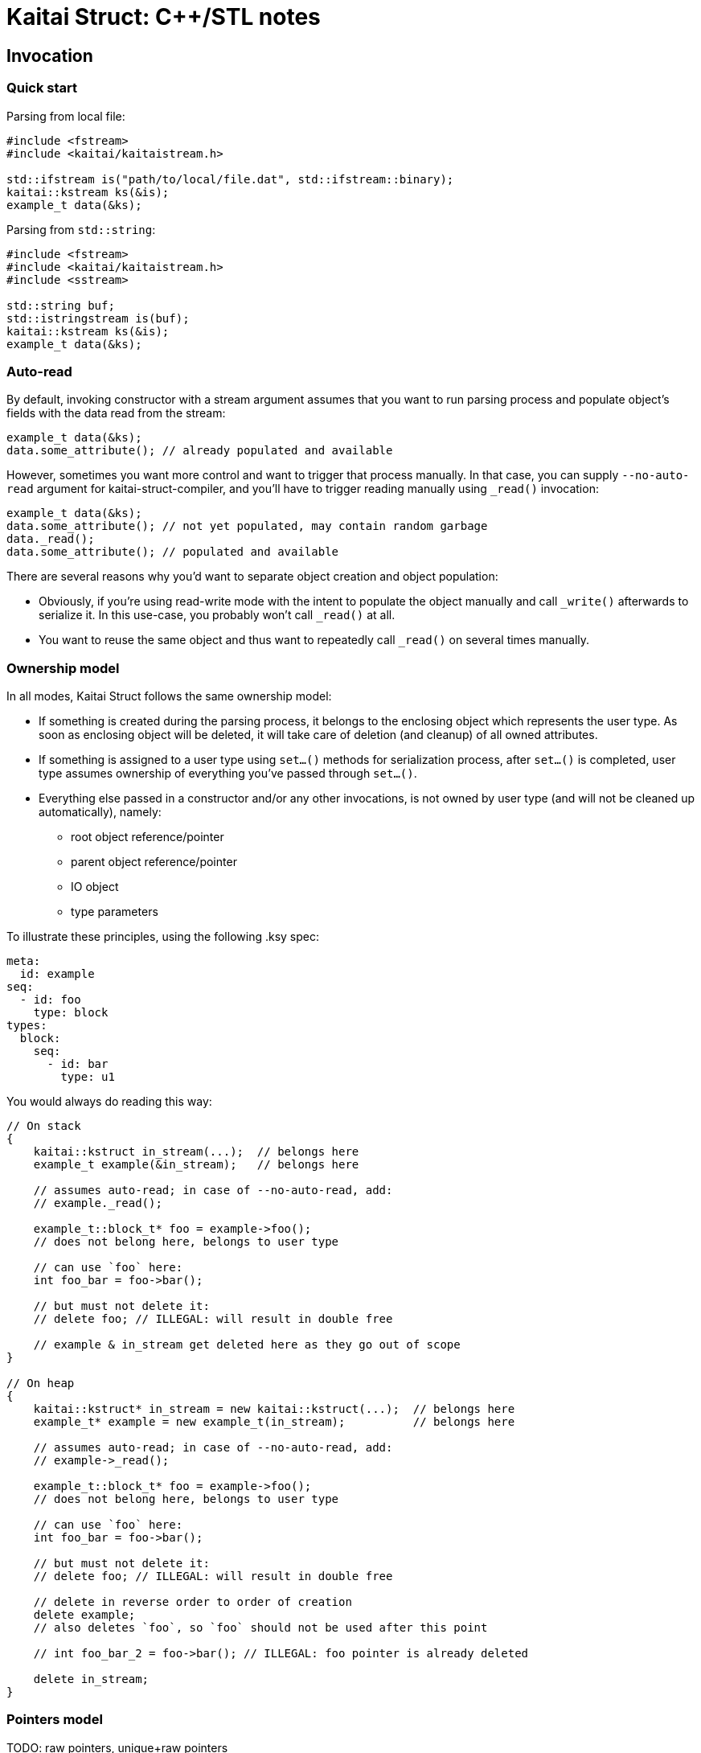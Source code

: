 = Kaitai Struct: C++/STL notes

== Invocation

=== Quick start

Parsing from local file:

[source,cpp]
----
#include <fstream>
#include <kaitai/kaitaistream.h>

std::ifstream is("path/to/local/file.dat", std::ifstream::binary);
kaitai::kstream ks(&is);
example_t data(&ks);
----

Parsing from `std::string`:

[source,cpp]
----
#include <fstream>
#include <kaitai/kaitaistream.h>
#include <sstream>

std::string buf;
std::istringstream is(buf);
kaitai::kstream ks(&is);
example_t data(&ks);
----

=== Auto-read

By default, invoking constructor with a stream argument assumes that
you want to run parsing process and populate object's fields with the
data read from the stream:

[source,cpp]
----
example_t data(&ks);
data.some_attribute(); // already populated and available
----

However, sometimes you want more control and want to trigger that
process manually. In that case, you can supply `--no-auto-read`
argument for kaitai-struct-compiler, and you'll have to trigger
reading manually using `_read()` invocation:

[source,cpp]
----
example_t data(&ks);
data.some_attribute(); // not yet populated, may contain random garbage
data._read();
data.some_attribute(); // populated and available
----

There are several reasons why you'd want to separate object creation
and object population:

* Obviously, if you're using read-write mode with the intent to
  populate the object manually and call `_write()` afterwards to
  serialize it. In this use-case, you probably won't call `_read()` at
  all.
* You want to reuse the same object and thus want to repeatedly call
  `_read()` on several times manually.

=== Ownership model

In all modes, Kaitai Struct follows the same ownership model:

* If something is created during the parsing process, it belongs to
  the enclosing object which represents the user type. As soon as
  enclosing object will be deleted, it will take care of deletion (and
  cleanup) of all owned attributes.
* If something is assigned to a user type using `set...()` methods for
  serialization process, after `set...()` is completed, user type
  assumes ownership of everything you've passed through `set...()`.
* Everything else passed in a constructor and/or any other
  invocations, is not owned by user type (and will not be cleaned up
  automatically), namely:
** root object reference/pointer
** parent object reference/pointer
** IO object
** type parameters

To illustrate these principles, using the following .ksy spec:

[source,yaml]
----
meta:
  id: example
seq:
  - id: foo
    type: block
types:
  block:
    seq:
      - id: bar
        type: u1
----

You would always do reading this way:

[source,cpp]
----
// On stack
{
    kaitai::kstruct in_stream(...);  // belongs here
    example_t example(&in_stream);   // belongs here

    // assumes auto-read; in case of --no-auto-read, add:
    // example._read();

    example_t::block_t* foo = example->foo();
    // does not belong here, belongs to user type

    // can use `foo` here:
    int foo_bar = foo->bar();

    // but must not delete it:
    // delete foo; // ILLEGAL: will result in double free

    // example & in_stream get deleted here as they go out of scope
}

// On heap
{
    kaitai::kstruct* in_stream = new kaitai::kstruct(...);  // belongs here
    example_t* example = new example_t(in_stream);          // belongs here

    // assumes auto-read; in case of --no-auto-read, add:
    // example->_read();

    example_t::block_t* foo = example->foo();
    // does not belong here, belongs to user type

    // can use `foo` here:
    int foo_bar = foo->bar();

    // but must not delete it:
    // delete foo; // ILLEGAL: will result in double free

    // delete in reverse order to order of creation
    delete example;
    // also deletes `foo`, so `foo` should not be used after this point

    // int foo_bar_2 = foo->bar(); // ILLEGAL: foo pointer is already deleted

    delete in_stream;
}
----

=== Pointers model

TODO: raw pointers, unique+raw pointers

== Primitive type mapping

Mapping KS types to C++ is pretty straight-forward:

[cols=",",options="header",]
|==========================
|`type` |C++ type
|no type |std::string
|`u1` |uint8_t
|`u2` |uint16_t
|`u4` |uint32_t
|`u8` |uint64_t
|`s1` |int8_t
|`s2` |int16_t
|`s4` |int32_t
|`s8` |int64_t
|`str`, `strz` |std::string
|==========================

Note that both byte arrays and strings are mapped to `std::string` —
that's because when we store byte array, we need something that would be
able to both hold the byte buffer _and_ store it's length (or at least
able to derive it).

=== String encoding

There's no universal agreement on dealing with encodings in C++, so KS
allows you to choose one of the few popular approaches. You can choose
how to deal with string encoding using a compile-time define.

* `KS_STR_ENCODING_NONE`: Ignore encodings at all. In this mode, all string parsing operations
just ignore any encoding specifications and pass raw bytes as a string
to application. Note that in some cases it might _break_ some .ksy files
that actually depend on string being properly decoded / converted.
* Convert all incoming byte streams into strings in a single,
one-size-fits-all encoding (for example, UTF8, as suggested by
http://utf8everywhere.org/[UTF8 Everywhere Manifesto]).
Since there's no universal way to do it, KS would use one of
platform-dependent ways (which can be also enforced by specifying
specific defines):
** `KS_STR_ENCODING_ICONV`: Use POSIX `iconv` library — usually preinstalled (or included in libc)
on all POSIX systems, can be linked as external library on most other
systems (i.e. Windows)
** *(not implemented yet)* Use Windows API functions
https://docs.microsoft.com/en-us/windows/win32/api/stringapiset/nf-stringapiset-multibytetowidechar[MultiByteToWideChar]
and
https://docs.microsoft.com/en-us/windows/win32/api/stringapiset/nf-stringapiset-widechartomultibyte[WideCharToMultiByte]
— obviously, available only on Windows platform
** *(not implemented yet)* Use http://site.icu-project.org/[ICU] library

== Null values

In certain cases, namely when using `if` with an expression that will be
false, a certain attribute won't be parsed. For example:

[source,yaml]
----
seq:
  - id: foo
    type: u1
  - id: bar
    type: u1
    if: foo == 42
----

If `foo` is not 42, then an unsigned 1-byte integer `bar` won't be
parsed. By general convention, Kaitai Struct makes sure that `bar` is
equal to a `null` value, to be able to distinguish such a situation (as
opposed to having some value). However, it's not possible to do so for
many primitive (non-reference) types in C++. In the example above, `bar`
will have type `uint8_t`, and assigning `null` to it would just set it
to 0, thus we won't be able to distinguish a situation when `bar` was
read and we've got 0, and `bar` wasn't read.

To work around this situation, Kaitai Struct generates special null
checking methods for every attribute that can be null:
`_is_null_ATTRIBUTE`, where `ATTRIBUTE` is the name of the attribute.
Thus, the proper way to use such nullable values is something like:

[source,cpp]
----
if (!r->_is_null_bar()) {
    uint8_t bar = r->bar();
    // `bar` is defined, use `bar` here
} else {
    // `bar` is null because of failed `if` comparison
    // note that accessing r->bar() will return an uninitialized value
    // (i.e. random garbage)
}
----

